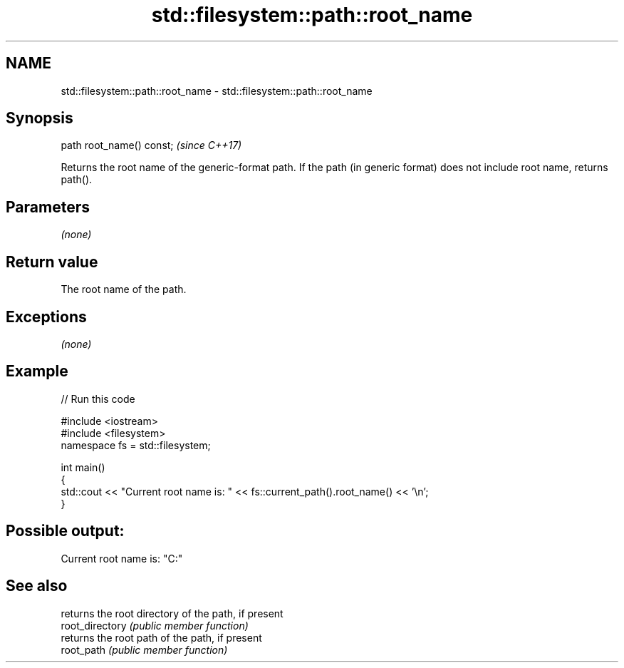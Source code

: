 .TH std::filesystem::path::root_name 3 "2020.03.24" "http://cppreference.com" "C++ Standard Libary"
.SH NAME
std::filesystem::path::root_name \- std::filesystem::path::root_name

.SH Synopsis

  path root_name() const;  \fI(since C++17)\fP

  Returns the root name of the generic-format path. If the path (in generic format) does not include root name, returns path().

.SH Parameters

  \fI(none)\fP

.SH Return value

  The root name of the path.

.SH Exceptions

  \fI(none)\fP

.SH Example

  
// Run this code

    #include <iostream>
    #include <filesystem>
    namespace fs = std::filesystem;

    int main()
    {
        std::cout << "Current root name is: " << fs::current_path().root_name() << '\\n';
    }

.SH Possible output:

    Current root name is: "C:"


.SH See also


                 returns the root directory of the path, if present
  root_directory \fI(public member function)\fP
                 returns the root path of the path, if present
  root_path      \fI(public member function)\fP




